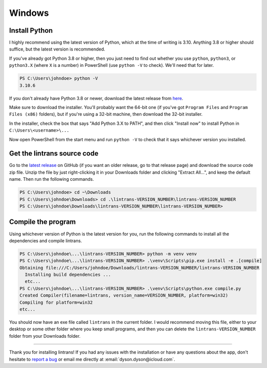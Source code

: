 Windows
=======

Install Python
--------------

I highly recommend using the latest version of Python, which at the time of writing is 3.10.
Anything 3.8 or higher should suffice, but the latest version is recommended.

If you've already got Python 3.8 or higher, then you just need to find out whether you use
``python``, ``python3``, or ``python3.X`` (where ``X`` is a number) in PowerShell (use ``python
-V`` to check). We'll need that for later.

.. code-block:: pwsh-session

   PS C:\Users\johndoe> python -V
   3.10.6

If you don't already have Python 3.8 or newer, download the latest release from `here
<https://www.python.org/downloads/>`_.

Make sure to download the installer. You'll probably want the 64-bit one (if you've got ``Program
Files`` and ``Program Files (x86)`` folders), but if you're using a 32-bit machine, then download
the 32-bit installer.

In the installer, check the box that says "Add Python 3.X to PATH", and then click "Install now"
to install Python in ``C:\Users\<username>\...``

Now open PowerShell from the start menu and run ``python -V`` to check that it says whichever
version you installed.

Get the lintrans source code
----------------------------

Go to the `latest release <https://github.com/DoctorDalek1963/lintrans/releases/latest>`_ on GitHub
(if you want an older release, go to that release page) and download the source code zip file.
Unzip the file by just right-clicking it in your Downloads folder and clicking "Extract All...",
and keep the default name. Then run the following commands.

.. code-block:: pwsh-session

   PS C:\Users\johndoe> cd ~\Downloads
   PS C:\Users\johndoe\Downloads> cd .\lintrans-VERSION_NUMBER\lintrans-VERSION_NUMBER
   PS C:\Users\johndoe\Downloads\lintrans-VERSION_NUMBER\lintrans-VERSION_NUMBER>

Compile the program
-------------------

Using whichever version of Python is the latest version for you, run the following commands to
install all the dependencies and compile lintrans.

.. code-block:: pwsh-session

   PS C:\Users\johndoe\...\lintrans-VERSION_NUMBER> python -m venv venv
   PS C:\Users\johndoe\...\lintrans-VERSION_NUMBER> .\venv\Scripts\pip.exe install -e .[compile]
   Obtaining file:///C:/Users/johndoe/Downloads/lintrans-VERSION_NUMBER/lintrans-VERSION_NUMBER
     Installing build dependencies ...
     etc...
   PS C:\Users\johndoe\...\lintrans-VERSION_NUMBER> .\venv\Scripts\python.exe compile.py
   Created Compiler(filename=lintrans, version_name=VERSION_NUMBER, platform=win32)
   Compiling for platform=win32
   etc...

You should now have an exe file called ``lintrans`` in the current folder. I would
recommend moving this file, either to your desktop or some other folder where you keep small
programs, and then you can delete the ``lintrans-VERSION_NUMBER`` folder from your
Downloads folder.

-----

Thank you for installing lintrans! If you had any issues with the installation or have any
questions about the app, don't hesitate to `report a bug <https://forms.gle/Q82cLTtgPLcV4xQD6>`_ or
email me directly at :email:`dyson.dyson@icloud.com`.
